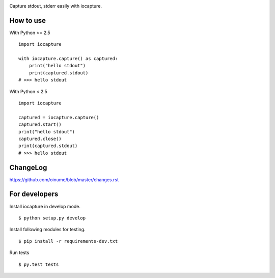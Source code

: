 .. -*- restructuredtext -*-

.. highlight:: python

.. image:: https://img.shields.io/pypi/v/iocapture.svg
   :target: https://pypi.python.org/pypi/iocapture/

.. image:: https://img.shields.io/travis/oinume/iocapture.svg
   :target: https://travis-ci.org/oinume/iocapture


Capture stdout, stderr easily with iocapture.

How to use
==========

With Python >= 2.5 ::

  import iocapture

  with iocapture.capture() as captured:
      print("hello stdout")
      print(captured.stdout)
  # >>> hello stdout

With Python < 2.5 ::

  import iocapture

  captured = iocapture.capture()
  captured.start()
  print("hello stdout")
  captured.close()
  print(captured.stdout)
  # >>> hello stdout

ChangeLog
=========

https://github.com/oinume/blob/master/changes.rst


For developers
==============
Install iocapture in develop mode. ::

  $ python setup.py develop

Install following modules for testing. ::

  $ pip install -r requirements-dev.txt

Run tests ::

  $ py.test tests
